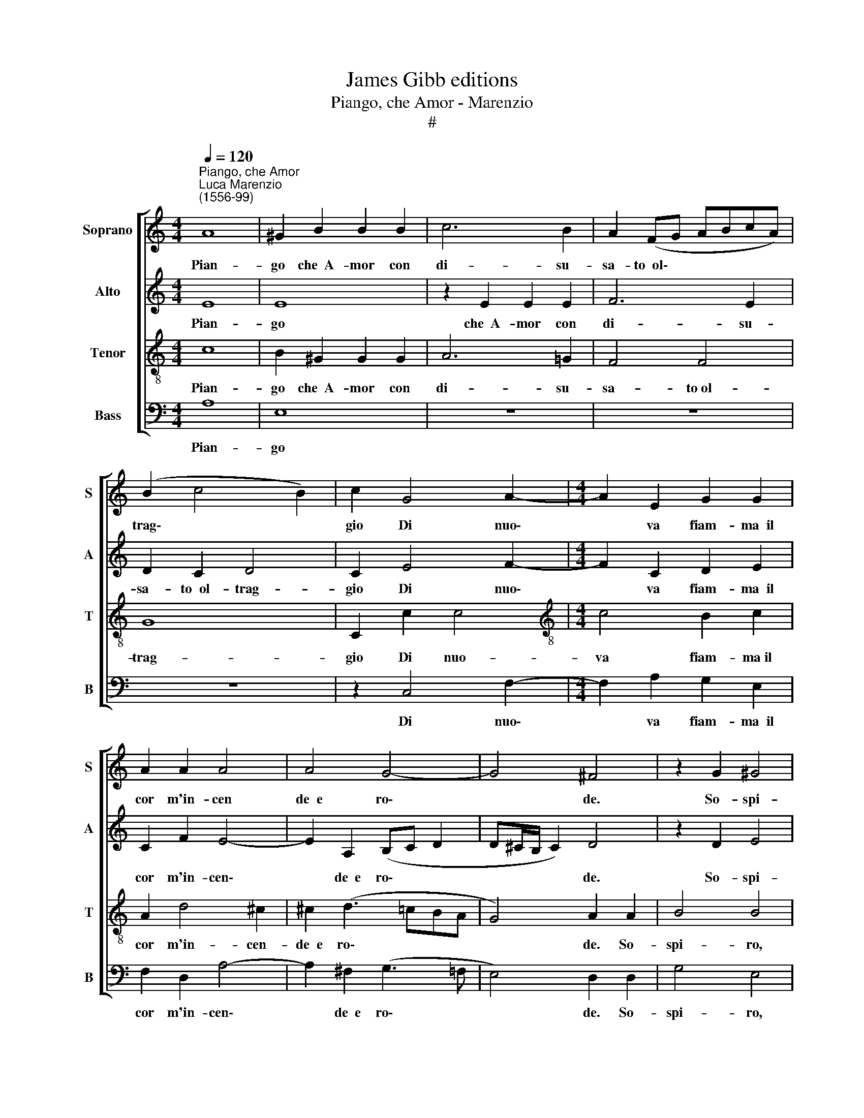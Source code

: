 X:1
T:James Gibb editions
T:Piango, che Amor - Marenzio
T:#
%%score [ 1 2 3 4 ]
L:1/8
Q:1/4=120
M:4/4
K:C
V:1 treble nm="Soprano" snm="S"
V:2 treble nm="Alto" snm="A"
V:3 treble-8 nm="Tenor" snm="T"
V:4 bass nm="Bass" snm="B"
V:1
"^Piango, che Amor""^Luca Marenzio\n(1556-99)" A8 | ^G2 B2 B2 B2 | c6 B2 | A2 (FG ABcA) | %4
w: Pian-|go che~~A- mor con|di- su-|sa- to~~ol\- * * * * *|
 (B2 c4 B2) | c2 G4 A2- |[M:4/4] A2 E2 G2 G2 | A2 A2 A4 | A4 G4- | G4 ^F4 | z2 G2 ^G4 | %11
w: trag\- * *|gio Di nuo\-|* va fiam- ma~~il|cor m'in- cen|de~~e ro\-|* de.|So- spi-|
 A4 z2 !courtesy!=G2 | ^G4 A2 A2- | A2 B2 c3 d | c2 B2 A4 | A8 | z2 A2 A2 A2 | ^G4 A4 | B4 E4- | %19
w: ro, so-|spi- ro che~~un|* fio- ri- to~~e|ver- de Mag-|gio|Più sfor- tu-|na- to~~a-|man- te|
 E8 | z2 A3 ^G G2 | A4 E2 e2- | e2 e2 B4 | d4 A4 | c6 G2 | B3 c d2 AA | G2 F2 E4 | D2 ^F4 F2 | %28
w: |og- gi non|go- de. Do\-|* glio- mi|sol che~~un|chia- ro~~e|vi- vo rag- gio Di|due be- gli~oc-|chi la- gri-|
 ^F4 ^G2 (A2- | A2 ^G2) A4- | A4 z4 | z2 A2 A2 A2 | B2 c2 F2 A2- | A2 G4 E2 | D4 C2 G2 | %35
w: mar non m'o\-|* * de.||Che fin for-|se da- rian pie\-|* to- si~~al-|quan- to, che|
 G2 G2 A2 B2 | E2 e4 d2- | d2 B2 A4 | G2 E4 F2- | F2 A2 _B4 | A2 F4 G2 | E4 E4 | z2 ^F4 G2 | %43
w: fin for- se da-|rian pie- to\-|* si~~al- quan-|to, pie- to\-|* si~~al- quan-|to Al la-|men- to,|ai so-|
 ^G4 G4 | z4 z2 B2 | ^c2 d2 e2 A2 | z2 A4 d2 | B4 B4 | %48
w: spi- ri,|al|du- ro pian- to,|ai so-|spi- ri,|
 z2[Q:1/4=119] E2[Q:1/4=117] ^F2[Q:1/4=115] ^G2 |[Q:1/4=112] (A6[Q:1/4=109] G[Q:1/4=108]F | %50
w: al du- ro|pian\- * *|
[Q:1/4=105] E8) |[Q:1/4=102] !fermata!E8 |] %52
w: |to.|
V:2
 E8 | E8 | z2 E2 E2 E2 | F6 E2 | D2 C2 D4 | C2 E4 F2- |[M:4/4] F2 C2 D2 E2 | C2 F2 E4- | %8
w: Pian-|go|che~~A- mor con|di- su-|sa- to~~ol- trag-|gio Di nuo\-|* va fiam- ma~~il|cor m'in- cen\-|
 E2 A,2 (B,C D2 | D^C/B,/ C2) D4 | z2 D2 E4 | ^F4 z2 D2 | E4 ^F2 F2- | F2 G2 A3 A | A2 G2 E4 | %15
w: * de~~e ro\- * *|* * * * de.|So- spi-|ro, so-|spi- ro che~~un|* fio- ri- to~~e|ver- de Mag-|
 E2 F2 F2 F2 | E2 E2 (FEDC | B,2) B,2 C2 C2 | (E3 D C4) | B,4 z2 E2- | ED D2 E4 | A,2 E3 E E2 | %22
w: gio Più sfor- tu-|na- to~~a- man\- * * *|* te~~og- gi non|go\- * *|de, og\-|* gi non go-|de. Do- glio- mi|
 G4 D4 | F4 C4 | E3 F G4 | D4 F4 | E2 D2 ^C4 | D2 A,4 B,2 | B,6 E2 | E4 E4- | E4 z4 | z2 C2 C2 C2 | %32
w: sol che~~un|chia- ro~~e|vi- vo rag-|gio Di|due be- gli~oc-|chi la- gri-|mar non|m'o- de.||Che fin for-|
 D2 E2 A,2 F2 | EC B,4 C2 | z4 z2 E2 | E2 E2 ^F2 G2 | C2 C2 B,2 D2- | D2 G4 ^F2 | z2 G4 D2 | %39
w: se da- nan pie-|to- si~~al- quan- to,|che|fin for- se da-|rian pie- to- si~~al\-|* quan- to,|pie- to-|
 D2 (F4 E2) | F2 D4 D2 | ^C4 C4 | z2 D4 D2 | E4 E4 | z2 A4 G2- | G2 F2 E4 | ^F4 F4 | G2 ^G4 G2 | %48
w: si~al- quan\- *|to Al la-|men- to,|ai so-|spi- ri,|al du\-|* ro pian-|to, ai|so- spi- ri,|
 z8 | z2 E4 D2- | D2 C2 B,4 | !fermata!^C8 |] %52
w: |al du\-|* ro pian-|to.|
V:3
 c8 | B2 ^G2 G2 G2 | A6 !courtesy!=G2 | F4 F4 | G8 | C2 c2 c4 |[M:4/4][K:treble-8] c4 B2 c2 | %7
w: Pian-|go che~~A- mor con|di- su-|sa- to~ol-|trag-|gio Di nuo-|va fiam- ma~il|
 A2 d4 ^c2 | ^c2 (d3 =cBA | G4) A2 A2 | B4 B4 | z2 d2 B4 | B4 z2 d2- | d2 d2 f3 f | f2 d4 (^cB | %15
w: cor m'in- cen-|de~~e ro\- * * *|* de. So-|spi- ro,|so- spi-|ro che~~un|* fio- ri- to~~e|ver- de Mag\- *|
 ^c2) d2 z4 | z8 | z4 z2 A2- | A^G G2 (A4 | E2 B2 c3 B | A4) B4 | z2 c4 c2- | c2 B4 d2- | %23
w: * gio||og\-|* gi non go\-||* de.|Do- glio\-|* mi sol|
 d2 A4 c2- | c2 G4 B2- | Bc d4 d2 | z8 | z2 d4 d2 | d6 c2 | B4 A2 c2 | c2 c2 d2 e2 | A4 z4 | z8 | %33
w: * che~~un chia\-|* ro~~e vi\-|* vo rag- gio||la- gri-|mar non|m'o- de. Che|fin for- se da-|rian,||
 z2 G2 G2 G2 | A2 B2 E4 | z8 | z4 z2 B2 | B2 B2 c2 d2 | G2 c4 _B2- | B2 A2 G4 | F2 _B4 G2 | A4 A4 | %42
w: che fin for-|se da- rian,||Che|fin for- se da-|rian pie- to\-|* si~~al- quan-|to Al la-|men- to,|
 z2 A4 !courtesy!=B2 | B4 B2 ^c2- | !courtesy!^c2 d4 (e2- | e2 d3 ^c/B/ c2) | d4 d4 | d2 e4 B2 | %48
w: ai so-|spi- ri,~~al du\-|* ro pian\-||to, ai|so- spi- ri,~~al|
 ^c4 d4 | e2 A2 z A B2 | ^G2 A4 G2 | !fermata!A8 |] %52
w: du- ro|pian- to, al du-|ro pian\- *|to.|
V:4
 A,8 | E,8 | z8 | z8 | z8 | z2 C,4 F,2- |[M:4/4] F,2 A,2 G,2 E,2 | F,2 D,2 A,4- | %8
w: Pian-|go||||Di nuo\-|* va fiam- ma~~il|cor m'in- cen\-|
 A,2 ^F,2 (G,3 =F, | E,4) D,2 D,2 | G,4 E,4 | z2 D,2 G,4 | E,4 z2 D,2- | D,2 G,2 F,3 D, | %14
w: * de~~e ro\- *|* de. So-|spi- ro,|so- spi-|ro che~~un|* fio- ri- to~~e|
 F,2 G,2 A,4 | A,2 D,2 D,2 D,2 | ^C,4 D,4 | E,4 A,,4 | z4 z2 A,2- | A,^G, G,2 (A,3 =G, | F,4) E,4 | %21
w: ver- de Mag-|gio Più sfor- tu-|na- to~~a-|man- te|og\-|* gi non go\- *|* de.|
 z2 A,4 A,2 | E,4 G,4 | D,4 F,4 | C,4 E,3 F, | G,4 D,4 | z8 | z2 D,4 B,,2 | B,,4 E,4 | %29
w: Do- glio-|mi sol|che~~un chia-|ro~~e vi- vo|rag- gio||la- gri-|mar non|
 E,4 A,,2 A,2 | A,2 A,2 G,2 G,2 | F,4 A,4 | G,2 E,2 D,4 | C,2 E,2 E,2 E,2 | F,2 G,2 C,4 | %35
w: m'o- de. Che|fin for- se da-|rian pie-|to- si~~al- quan-|to, che fin for-|se da- rian|
 E,4 D,2 B,,2 | A,,4 G,,4- | G,,4 z4 | z8 | z8 | z8 | z8 | z2 D,4 G,2 | E,4 E,4 | ^F,4 G,4 | A,8 | %46
w: pie- to- si~~al-|quan- to,||||||ai so-|spi- ri,~~al|du- ro|pian-|
 D,4 D,4 | G,2 E,4 E,2 | z4 B,,4 | ^C,4 D,4 | E,8 | !fermata!A,,8 |] %52
w: to, ai|so- spi- ri,|al|du- ro|pian-|to.|

